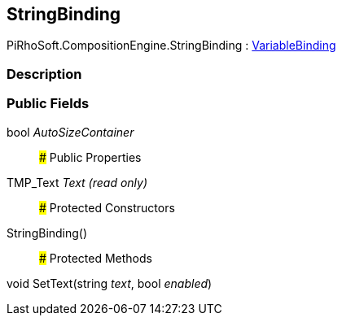 [#reference/string-binding]

## StringBinding

PiRhoSoft.CompositionEngine.StringBinding : <<reference/variable-binding.html,VariableBinding>>

### Description

### Public Fields

bool _AutoSizeContainer_::

### Public Properties

TMP_Text _Text_ _(read only)_::

### Protected Constructors

StringBinding()::

### Protected Methods

void SetText(string _text_, bool _enabled_)::